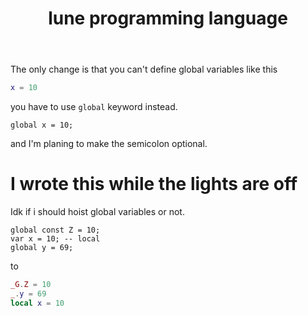 #+title: lune programming language

The only change is that you can't define global variables like this
#+begin_src lua
x = 10
#+end_src

you have to use ~global~ keyword instead.
#+begin_src lune
global x = 10;
#+end_src

and I'm planing to make the semicolon optional.

* I wrote this while the lights are off
Idk if i should hoist global variables or not.
#+begin_src lune
global const Z = 10;
var x = 10; -- local
global y = 69;
#+end_src

to

#+begin_src lua
_G.Z = 10
_.y = 69
local x = 10
#+end_src
